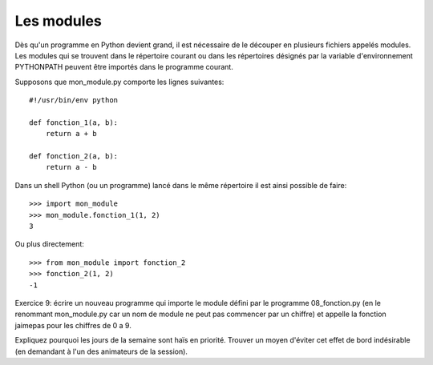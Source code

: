 Les modules
-----------

Dès qu'un programme en Python devient grand, il est nécessaire de le découper en
plusieurs fichiers appelés modules. Les modules qui se trouvent dans le
répertoire courant ou dans les répertoires désignés par la variable
d'environnement PYTHONPATH peuvent être importés dans le programme courant.

Supposons que mon_module.py comporte les lignes suivantes::

  #!/usr/bin/env python

  def fonction_1(a, b):
      return a + b

  def fonction_2(a, b):
      return a - b

Dans un shell Python (ou un programme) lancé dans le même répertoire il est
ainsi possible de faire::

  >>> import mon_module
  >>> mon_module.fonction_1(1, 2)
  3

Ou plus directement::

  >>> from mon_module import fonction_2
  >>> fonction_2(1, 2)
  -1

Exercice 9: écrire un nouveau programme qui importe le module défini
par le programme 08_fonction.py (en le renommant mon_module.py car un nom
de module ne peut pas commencer par un chiffre) et appelle la fonction
jaimepas pour les chiffres de 0 a 9.

Expliquez pourquoi les jours de la semaine sont haïs en priorité. Trouver
un moyen d'éviter cet effet de bord indésirable (en demandant à l'un
des animateurs de la session).

